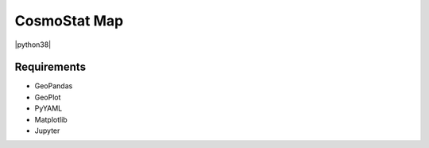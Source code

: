 CosmoStat Map
=============

|python35| |python36| |python37| |python38|

.. |python35| image:: https://img.shields.io/badge/python-3.5-green.svg
  :target: https://www.python.org/

.. |python36| image:: https://img.shields.io/badge/python-3.6-green.svg
  :target: https://www.python.org/

.. |python37| image:: https://img.shields.io/badge/python-3.7-green.svg
  :target: https://www.python.org/

.. |python38| image:: https://img.shields.io/badge/python-3.8-green.svg
  :target: https://www.python.org/

  :Author: Samuel Farrens `(samuel.farrens@cea.fr) <samuel.farrens@cea.fr>`_

  :Version: 0.0.0

  :Release Date: 31/03/2020

  :Documentation: N/A

  :Repository: |link-to-repo|

  .. |link-to-repo| raw:: html

    <a href="https://github.com/CEA-COSMIC/ModOpt"
    target="_blank">https://github.com/CEA-COSMIC/ModOpt</a>

Requirements
------------

- GeoPandas
- GeoPlot
- PyYAML
- Matplotlib
- Jupyter
